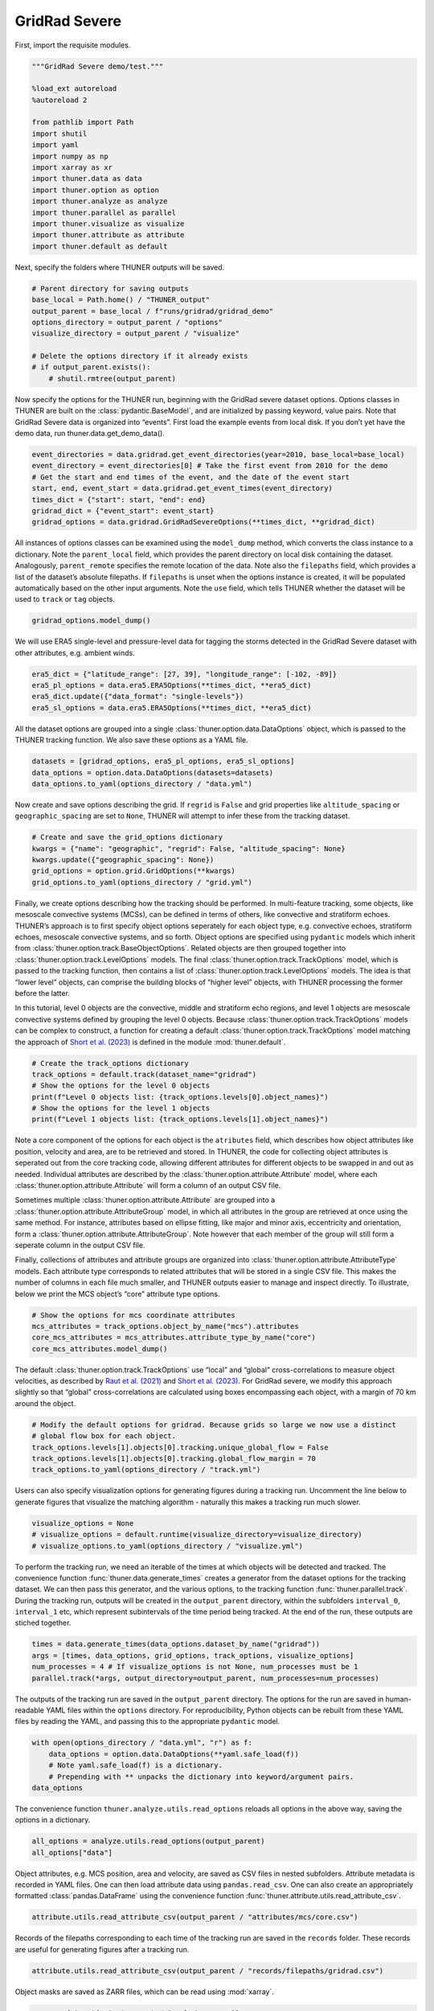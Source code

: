 GridRad Severe
==============

First, import the requisite modules.

.. code-block:: python3

    """GridRad Severe demo/test."""
    
    %load_ext autoreload
    %autoreload 2
    
    from pathlib import Path
    import shutil
    import yaml
    import numpy as np
    import xarray as xr
    import thuner.data as data
    import thuner.option as option
    import thuner.analyze as analyze
    import thuner.parallel as parallel
    import thuner.visualize as visualize
    import thuner.attribute as attribute
    import thuner.default as default

Next, specify the folders where THUNER outputs will be saved.

.. code-block:: python3

    # Parent directory for saving outputs
    base_local = Path.home() / "THUNER_output"
    output_parent = base_local / f"runs/gridrad/gridrad_demo"
    options_directory = output_parent / "options"
    visualize_directory = output_parent / "visualize"
    
    # Delete the options directory if it already exists
    # if output_parent.exists():
        # shutil.rmtree(output_parent)

Now specify the options for the THUNER run, beginning with the GridRad
severe dataset options. Options classes in THUNER are built on the
:class:`pydantic.BaseModel`, and are initialized by passing keyword, value
pairs. Note that GridRad Severe data is organized into “events”. First
load the example events from local disk. If you don’t yet have the demo
data, run thuner.data.get_demo_data().

.. code-block:: python3

    event_directories = data.gridrad.get_event_directories(year=2010, base_local=base_local)
    event_directory = event_directories[0] # Take the first event from 2010 for the demo
    # Get the start and end times of the event, and the date of the event start
    start, end, event_start = data.gridrad.get_event_times(event_directory)
    times_dict = {"start": start, "end": end}
    gridrad_dict = {"event_start": event_start}
    gridrad_options = data.gridrad.GridRadSevereOptions(**times_dict, **gridrad_dict)

All instances of options classes can be examined using the
``model_dump`` method, which converts the class instance to a
dictionary. Note the ``parent_local`` field, which provides the parent
directory on local disk containing the dataset. Analogously,
``parent_remote`` specifies the remote location of the data. Note also
the ``filepaths`` field, which provides a list of the dataset’s absolute
filepaths. If ``filepaths`` is unset when the options instance is
created, it will be populated automatically based on the other input
arguments. Note the ``use`` field, which tells THUNER whether the
dataset will be used to ``track`` or ``tag`` objects.

.. code-block:: python3

    gridrad_options.model_dump()

We will use ERA5 single-level and pressure-level data for tagging the
storms detected in the GridRad Severe dataset with other attributes,
e.g. ambient winds.

.. code-block:: python3

    era5_dict = {"latitude_range": [27, 39], "longitude_range": [-102, -89]}
    era5_pl_options = data.era5.ERA5Options(**times_dict, **era5_dict)
    era5_dict.update({"data_format": "single-levels"})
    era5_sl_options = data.era5.ERA5Options(**times_dict, **era5_dict)

All the dataset options are grouped into a single
:class:`thuner.option.data.DataOptions` object, which is passed to the THUNER
tracking function. We also save these options as a YAML file.

.. code-block:: python3

    datasets = [gridrad_options, era5_pl_options, era5_sl_options]
    data_options = option.data.DataOptions(datasets=datasets)
    data_options.to_yaml(options_directory / "data.yml")

Now create and save options describing the grid. If ``regrid`` is
``False`` and grid properties like ``altitude_spacing`` or
``geographic_spacing`` are set to ``None``, THUNER will attempt to infer
these from the tracking dataset.

.. code-block:: python3

    # Create and save the grid_options dictionary
    kwargs = {"name": "geographic", "regrid": False, "altitude_spacing": None}
    kwargs.update({"geographic_spacing": None})
    grid_options = option.grid.GridOptions(**kwargs)
    grid_options.to_yaml(options_directory / "grid.yml")

Finally, we create options describing how the tracking should be
performed. In multi-feature tracking, some objects, like mesoscale
convective systems (MCSs), can be defined in terms of others, like
convective and stratiform echoes. THUNER’s approach is to first specify
object options seperately for each object type, e.g. convective echoes,
stratiform echoes, mesoscale convective systems, and so forth. Object
options are specified using ``pydantic`` models which inherit from
:class:`thuner.option.track.BaseObjectOptions`. Related objects are then
grouped together into :class:`thuner.option.track.LevelOptions` models. The
final :class:`thuner.option.track.TrackOptions` model, which is passed to the
tracking function, then contains a list of
:class:`thuner.option.track.LevelOptions` models. The idea is that “lower
level” objects, can comprise the building blocks of “higher level”
objects, with THUNER processing the former before the latter.

In this tutorial, level 0 objects are the convective, middle and
stratiform echo regions, and level 1 objects are mesoscale convective
systems defined by grouping the level 0 objects. Because
:class:`thuner.option.track.TrackOptions` models can be complex to construct,
a function for creating a default :class:`thuner.option.track.TrackOptions`
model matching the approach of `Short et
al. (2023) <https://doi.org/10.1175/MWR-D-22-0146.1>`__ is defined in
the module :mod:`thuner.default`.

.. code-block:: python3

    # Create the track_options dictionary
    track_options = default.track(dataset_name="gridrad")
    # Show the options for the level 0 objects
    print(f"Level 0 objects list: {track_options.levels[0].object_names}")
    # Show the options for the level 1 objects
    print(f"Level 1 objects list: {track_options.levels[1].object_names}")

Note a core component of the options for each object is the
``atributes`` field, which describes how object attributes like
position, velocity and area, are to be retrieved and stored. In THUNER,
the code for collecting object attributes is seperated out from the core
tracking code, allowing different attributes for different objects to be
swapped in and out as needed. Individual attributes are described by the
:class:`thuner.option.attribute.Attribute` model, where each
:class:`thuner.option.attribute.Attribute` will form a column of an output
CSV file.

Sometimes multiple :class:`thuner.option.attribute.Attribute` are grouped
into a :class:`thuner.option.attribute.AttributeGroup` model, in which all
attributes in the group are retrieved at once using the same method. For
instance, attributes based on ellipse fitting, like major and minor
axis, eccentricity and orientation, form a
:class:`thuner.option.attribute.AttributeGroup`. Note however that each
member of the group will still form a seperate column in the output CSV
file.

Finally, collections of attributes and attribute groups are organized
into :class:`thuner.option.attribute.AttributeType` models. Each attribute
type corresponds to related attributes that will be stored in a single
CSV file. This makes the number of columns in each file much smaller,
and THUNER outputs easier to manage and inspect directly. To illustrate,
below we print the MCS object’s “core” attribute type options.

.. code-block:: python3

    # Show the options for mcs coordinate attributes
    mcs_attributes = track_options.object_by_name("mcs").attributes
    core_mcs_attributes = mcs_attributes.attribute_type_by_name("core")
    core_mcs_attributes.model_dump()

The default :class:`thuner.option.track.TrackOptions` use “local” and
“global” cross-correlations to measure object velocities, as described
by `Raut et al. (2021) <https://doi.org/10.1175/JAMC-D-20-0119.1>`__ and
`Short et al. (2023) <https://doi.org/10.1175/MWR-D-22-0146.1>`__. For
GridRad severe, we modify this approach slightly so that “global”
cross-correlations are calculated using boxes encompassing each object,
with a margin of 70 km around the object.

.. code-block:: python3

    # Modify the default options for gridrad. Because grids so large we now use a distinct
    # global flow box for each object.
    track_options.levels[1].objects[0].tracking.unique_global_flow = False
    track_options.levels[1].objects[0].tracking.global_flow_margin = 70
    track_options.to_yaml(options_directory / "track.yml")

Users can also specify visualization options for generating figures
during a tracking run. Uncomment the line below to generate figures that
visualize the matching algorithm - naturally this makes a tracking run
much slower.

.. code-block:: python3

    visualize_options = None
    # visualize_options = default.runtime(visualize_directory=visualize_directory)
    # visualize_options.to_yaml(options_directory / "visualize.yml")

To perform the tracking run, we need an iterable of the times at which
objects will be detected and tracked. The convenience function
:func:`thuner.data.generate_times` creates a generator from the dataset
options for the tracking dataset. We can then pass this generator, and
the various options, to the tracking function :func:`thuner.parallel.track`.
During the tracking run, outputs will be created in the
``output_parent`` directory, within the subfolders ``interval_0``,
``interval_1`` etc, which represent subintervals of the time period
being tracked. At the end of the run, these outputs are stiched
together.

.. code-block:: python3

    times = data.generate_times(data_options.dataset_by_name("gridrad"))
    args = [times, data_options, grid_options, track_options, visualize_options]
    num_processes = 4 # If visualize_options is not None, num_processes must be 1
    parallel.track(*args, output_directory=output_parent, num_processes=num_processes)

The outputs of the tracking run are saved in the ``output_parent``
directory. The options for the run are saved in human-readable YAML
files within the ``options`` directory. For reproducibility, Python
objects can be rebuilt from these YAML files by reading the YAML, and
passing this to the appropriate ``pydantic`` model.

.. code-block:: python3

    with open(options_directory / "data.yml", "r") as f:
        data_options = option.data.DataOptions(**yaml.safe_load(f))
        # Note yaml.safe_load(f) is a dictionary.
        # Prepending with ** unpacks the dictionary into keyword/argument pairs.
    data_options

The convenience function ``thuner.analyze.utils.read_options`` reloads
all options in the above way, saving the options in a dictionary.

.. code-block:: python3

    all_options = analyze.utils.read_options(output_parent)
    all_options["data"]

Object attributes, e.g. MCS position, area and velocity, are saved as
CSV files in nested subfolders. Attribute metadata is recorded in YAML
files. One can then load attribute data using ``pandas.read_csv``. One
can also create an appropriately formatted :class:`pandas.DataFrame` using
the convenience function :func:`thuner.attribute.utils.read_attribute_csv`.

.. code-block:: python3

    attribute.utils.read_attribute_csv(output_parent / "attributes/mcs/core.csv")

Records of the filepaths corresponding to each time of the tracking run
are saved in the ``records`` folder. These records are useful for
generating figures after a tracking run.

.. code-block:: python3

    attribute.utils.read_attribute_csv(output_parent / "records/filepaths/gridrad.csv")

Object masks are saved as ZARR files, which can be read using
:mod:`xarray`.

.. code-block:: python3

    xr.open_dataset(output_parent / "masks/mcs.zarr")

We can then perform analysis on the above outputs. Below we perform the
MCS classifications discussed by `Short et
al. (2023) <https://doi.org/10.1175/MWR-D-22-0146.1>`__.

.. code-block:: python3

    analysis_options = analyze.mcs.AnalysisOptions()
    analyze.mcs.process_velocities(output_parent, profile_dataset="era5_pl")
    analyze.mcs.quality_control(output_parent, analysis_options)
    analyze.mcs.classify_all(output_parent, analysis_options)
    attribute.utils.read_attribute_csv(output_parent / "analysis/classification.csv")

We can also generate figures and animations from the output. Below we
visualize the convective and stratiform regions of each MCS, displaying
each system’s velocity and stratiform-offset, and the boundaries of the
radar mosaic domain, as discussed by `Short et
al. (2023) <https://doi.org/10.1175/MWR-D-22-0146.1>`__. By default,
figures and animations are saved in ``output_parent`` directory in the
``visualize`` folder.

.. code-block:: python3

    figure_name = f"mcs_gridrad_{event_start.replace('-', '')}"
    kwargs = {"name": figure_name, "style": "presentation"}
    kwargs.update({"attributes": ["velocity", "offset"]})
    figure_options = option.visualize.HorizontalAttributeOptions(**kwargs)
    start_time = np.datetime64(start)
    end_time = np.datetime64(end)
    args = [output_parent, start_time, end_time, figure_options]
    args_dict = {"parallel_figure": True, "dt": 7200, "by_date": False, "num_processes": 4}
    visualize.attribute.mcs_series(*args, **args_dict)